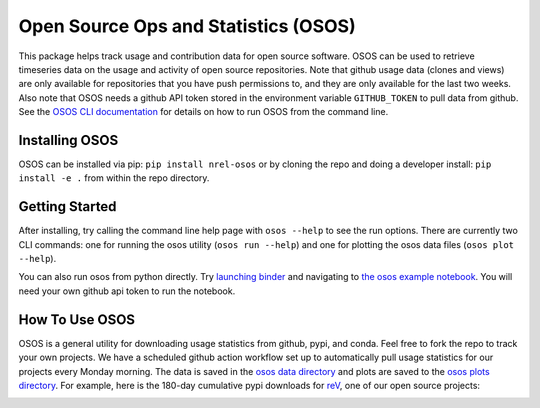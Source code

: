 *************************************
Open Source Ops and Statistics (OSOS)
*************************************

.. image:: https://github.com/NREL/osos/workflows/Documentation/badge.svg
    :target: https://nrel.github.io/osos/

.. image:: https://github.com/NREL/osos/workflows/pytests/badge.svg
    :target: https://github.com/NREL/osos/actions?query=workflow%3A%22pytests%22

.. image:: https://github.com/NREL/osos/workflows/Lint%20Code%20Base/badge.svg
    :target: https://github.com/NREL/osos/actions?query=workflow%3A%22Lint+Code+Base%22

.. image:: https://img.shields.io/pypi/pyversions/NREL-osos.svg
    :target: https://pypi.org/project/NREL-osos/

.. image:: https://badge.fury.io/py/NREL-osos.svg
    :target: https://badge.fury.io/py/NREL-osos

.. image:: https://img.shields.io/github/license/NREL/osos
    :target: https://github.com/NREL/osos/blob/main/LICENSE

.. image:: https://codecov.io/gh/NREL/osos/branch/main/graph/badge.svg?token=0J5GVFEGYZ
   :target: https://codecov.io/gh/NREL/osos

.. image:: https://mybinder.org/badge_logo.svg
    :target: https://mybinder.org/v2/gh/nrel/osos/HEAD

This package helps track usage and contribution data for open source software.
OSOS can be used to retrieve timeseries data on the usage and activity of open
source repositories. Note that github usage data (clones and views) are only
available for repositories that you have push permissions to, and they are only
available for the last two weeks. Also note that OSOS needs a github API token
stored in the environment variable ``GITHUB_TOKEN`` to pull data from github.
See the `OSOS CLI documentation <https://nrel.github.io/osos/_cli/osos.html#osos>`_
for details on how to run OSOS from the command line.


Installing OSOS
===============

OSOS can be installed via pip: ``pip install nrel-osos`` or by cloning the repo 
and doing a developer install: ``pip install -e .`` from within the repo directory.

Getting Started
===============

After installing, try calling the command line help page with ``osos --help`` to 
see the run options. There are currently two CLI commands: one for running the 
osos utility (``osos run --help``) and one for plotting the osos data files 
(``osos plot --help``).

You can also run osos from python directly. Try 
`launching binder <https://mybinder.org/v2/gh/NREL/osos/HEAD>`_ 
and navigating to `the osos example notebook <https://github.com/NREL/osos/blob/main/examples/running_osos.ipynb>`_. 
You will need your own github api token to run the notebook.

How To Use OSOS
===============

OSOS is a general utility for downloading usage statistics from github, pypi, and conda. 
Feel free to fork the repo to track your own projects. We have a scheduled github action 
workflow set up to automatically pull usage statistics for our projects every Monday morning. 
The data is saved in the `osos data directory <https://github.com/NREL/osos/tree/main/data>`_ 
and plots are saved to the `osos plots directory <https://github.com/NREL/osos/tree/main/plots>`_. 
For example, here is the 180-day cumulative pypi downloads for `reV <https://github.com/NREL/rev>`_, 
one of our open source projects:

.. image:: https://github.com/NREL/osos/blob/main/plots/rev_pypi_180_cumulative.png
  :width: 400
